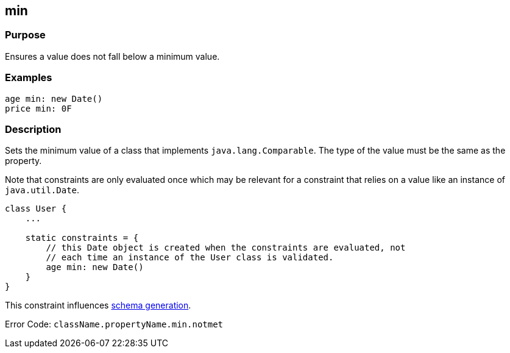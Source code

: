 
== min



=== Purpose


Ensures a value does not fall below a minimum value.


=== Examples


[source,groovy]
----
age min: new Date()
price min: 0F
----


=== Description


Sets the minimum value of a class that implements `java.lang.Comparable`. The type of the value must be the same as the property.

Note that constraints are only evaluated once which may be relevant for a constraint that relies on a value like an instance of `java.util.Date`.

[source,groovy]
----
class User {
    ...

    static constraints = {
        // this Date object is created when the constraints are evaluated, not
        // each time an instance of the User class is validated.
        age min: new Date()
    }
}
----

This constraint influences http://gorm.grails.org/6.0.x/hibernate/manual/index.html#constraints[schema generation].


Error Code: `className.propertyName.min.notmet`

